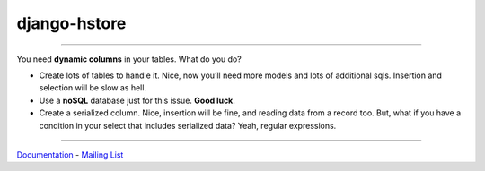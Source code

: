 =============
django-hstore
=============

.. image:: https://travis-ci.org/djangonauts/django-hstore.png
   :target: https://travis-ci.org/djangonauts/django-hstore

.. image:: https://coveralls.io/repos/djangonauts/django-hstore/badge.png
  :target: https://coveralls.io/r/djangonauts/django-hstore

.. image:: https://landscape.io/github/djangonauts/django-hstore/master/landscape.png
   :target: https://landscape.io/github/djangonauts/django-hstore/master
   :alt: Code Health

.. image:: https://requires.io/github/djangonauts/django-hstore/requirements.png?branch=master
   :target: https://requires.io/github/djangonauts/django-hstore/requirements/?branch=master
   :alt: Requirements Status

.. image:: https://badge.fury.io/py/django-hstore.png
    :target: http://badge.fury.io/py/django-hstore

------------

You need **dynamic columns** in your tables. What do you do?

- Create lots of tables to handle it. Nice, now you’ll need more models and lots of additional sqls. Insertion and selection will be slow as hell.
- Use a **noSQL** database just for this issue. **Good luck**.
- Create a serialized column. Nice, insertion will be fine, and reading data from a record too. But, what if you have a condition in your select that includes serialized data? Yeah, regular expressions.

------------

Documentation_ - `Mailing List`_

.. _Documentation: http://djangonauts.github.io/django-hstore/
.. _`Mailing List`: https://groups.google.com/forum/#!forum/django-hstore
